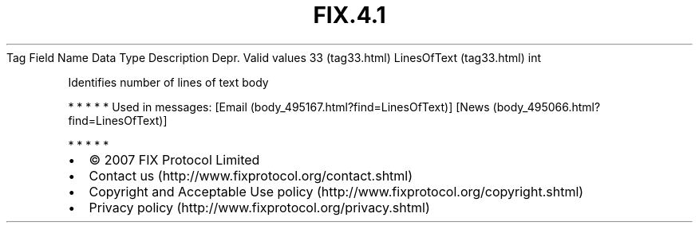 .TH FIX.4.1 "" "" "Tag #33"
Tag
Field Name
Data Type
Description
Depr.
Valid values
33 (tag33.html)
LinesOfText (tag33.html)
int
.PP
Identifies number of lines of text body
.PP
   *   *   *   *   *
Used in messages:
[Email (body_495167.html?find=LinesOfText)]
[News (body_495066.html?find=LinesOfText)]
.PP
   *   *   *   *   *
.PP
.PP
.IP \[bu] 2
© 2007 FIX Protocol Limited
.IP \[bu] 2
Contact us (http://www.fixprotocol.org/contact.shtml)
.IP \[bu] 2
Copyright and Acceptable Use policy (http://www.fixprotocol.org/copyright.shtml)
.IP \[bu] 2
Privacy policy (http://www.fixprotocol.org/privacy.shtml)
